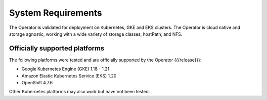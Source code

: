 System Requirements
+++++++++++++++++++

The Operator is validated for deployment on Kubernetes, GKE and EKS clusters.
The Operator is cloud native and storage agnostic, working with a wide variety
of storage classes, hostPath, and NFS.

Officially supported platforms
--------------------------------

The following platforms were tested and are officially supported by the Operator
{{{release}}}:

* Google Kubernetes Engine (GKE) 1.18 - 1.21
* Amazon Elastic Kubernetes Service (EKS) 1.20
* OpenShift 4.7.6

Other Kubernetes platforms may also work but have not been tested.
